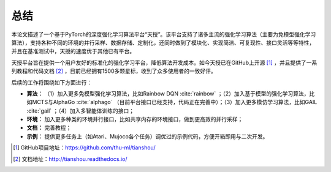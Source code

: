 .. _conclusion:

总结
====

本论文描述了一个基于PyTorch的深度强化学习算法平台“天授”。该平台支持了诸多主流的强化学习算法（主要为免模型强化学习算法），支持各种不同的环境的并行采样、数据存储、定制化，还同时做到了模块化、实现简洁、可复现性、接口灵活等等特性，并且在基准测试中，天授的速度优于其他已有平台。

天授平台旨在提供一个用户友好的标准化的强化学习平台，降低算法开发成本。如今天授已在GitHub上开源 [1]_ ，并且提供了一系列教程和代码文档 [2]_ ，目前已经拥有1500多颗星标，收到了众多使用者的一致好评。

后续的工作将围绕如下方面进行：

-  **算法：** （1）加入更多免模型强化学习算法，比如Rainbow
   DQN :cite:`rainbow` ；（2）加入基于模型的强化学习算法，比如MCTS与AlphaGo :cite:`alphago` （目前平台接口已经支持，代码正在完善中）；（3）加入更多模仿学习算法，比如GAIL :cite:`gail` ；（4）加入多智能体训练的接口；

-  **环境：** 加入更多种类的环境并行接口，比如共享内存的环境接口，做到更高效的并行采样；

-  **文档：** 完善教程；

-  **示例：** 提供更多任务上（如Atari、Mujoco各个任务）调优过的示例代码，方便开箱即用与二次开发。

.. [1]
   GitHub项目地址：https://github.com/thu-ml/tianshou/

.. [2]
   文档地址：http://tianshou.readthedocs.io/
